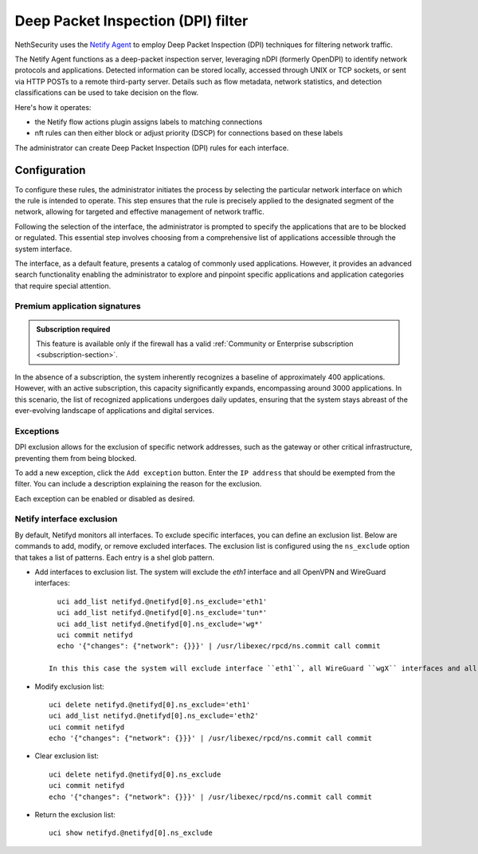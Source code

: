 .. _dpi_filter-section:

===================================
Deep Packet Inspection (DPI) filter
===================================

NethSecurity uses the `Netify Agent <https://www.netify.ai/resources>`_ to employ Deep Packet Inspection (DPI) techniques for filtering network traffic.

The Netify Agent functions as a deep-packet inspection server, leveraging nDPI (formerly OpenDPI) to identify network protocols and applications. 
Detected information can be stored locally, accessed through UNIX or TCP sockets, or sent via HTTP POSTs to a remote third-party server.
Details such as flow metadata, network statistics, and detection classifications can be used to take decision on the flow.

Here's how it operates:

- the Netify flow actions plugin assigns labels to matching connections
- nft rules can then either block or adjust priority (DSCP) for connections based on these labels

The administrator can create Deep Packet Inspection (DPI) rules for each interface.

Configuration
=============

To configure these rules, the administrator initiates the process by selecting the particular network interface on which the rule is intended to operate.
This step ensures that the rule is precisely applied to the designated segment of the network, allowing for targeted and effective management of network traffic.

Following the selection of the interface, the administrator is prompted to specify the applications that are to be blocked or regulated.
This essential step involves choosing from a comprehensive list of applications accessible through the system interface.

The interface, as a default feature, presents a catalog of commonly used applications. However, it provides an advanced search functionality enabling the
administrator to explore and pinpoint specific applications and application categories that require special attention.

Premium application signatures
-------------------------------

.. admonition:: Subscription required

   This feature is available only if the firewall has a valid :ref:`Community or Enterprise subscription <subscription-section>`.


In the absence of a subscription, the system inherently recognizes a baseline of approximately 400 applications.
However, with an active subscription, this capacity significantly expands, encompassing around 3000 applications. In this scenario,
the list of recognized applications undergoes daily updates, ensuring that the system stays abreast of the ever-evolving landscape of applications and digital services.

Exceptions
----------

DPI exclusion allows for the exclusion of specific network addresses, such as the gateway or other critical infrastructure, preventing them from being blocked.

To add a new exception, click the ``Add exception`` button.
Enter the ``IP address`` that should be exempted from the filter.
You can include a description explaining the reason for the exclusion.

Each exception can be enabled or disabled as desired.

Netify interface exclusion
--------------------------

By default, Netifyd monitors all interfaces. To exclude specific interfaces, you can define an exclusion list. Below are commands to add, modify, or remove excluded interfaces.
The exclusion list is configured using the ``ns_exclude`` option that takes a list of patterns. Each entry is a shel glob pattern.

- Add interfaces to exclusion list. The system will exclude the `eth1` interface and all OpenVPN and WireGuard interfaces: ::

      uci add_list netifyd.@netifyd[0].ns_exclude='eth1'
      uci add_list netifyd.@netifyd[0].ns_exclude='tun*'
      uci add_list netifyd.@netifyd[0].ns_exclude='wg*'
      uci commit netifyd
      echo '{"changes": {"network": {}}}' | /usr/libexec/rpcd/ns.commit call commit

    In this this case the system will exclude interface ``eth1``, all WireGuard ``wgX`` interfaces and all OpenVPN routed interfaces.
  
- Modify exclusion list: ::

      uci delete netifyd.@netifyd[0].ns_exclude='eth1'
      uci add_list netifyd.@netifyd[0].ns_exclude='eth2'
      uci commit netifyd
      echo '{"changes": {"network": {}}}' | /usr/libexec/rpcd/ns.commit call commit

- Clear exclusion list: ::

      uci delete netifyd.@netifyd[0].ns_exclude
      uci commit netifyd
      echo '{"changes": {"network": {}}}' | /usr/libexec/rpcd/ns.commit call commit

- Return the exclusion list: ::

      uci show netifyd.@netifyd[0].ns_exclude
